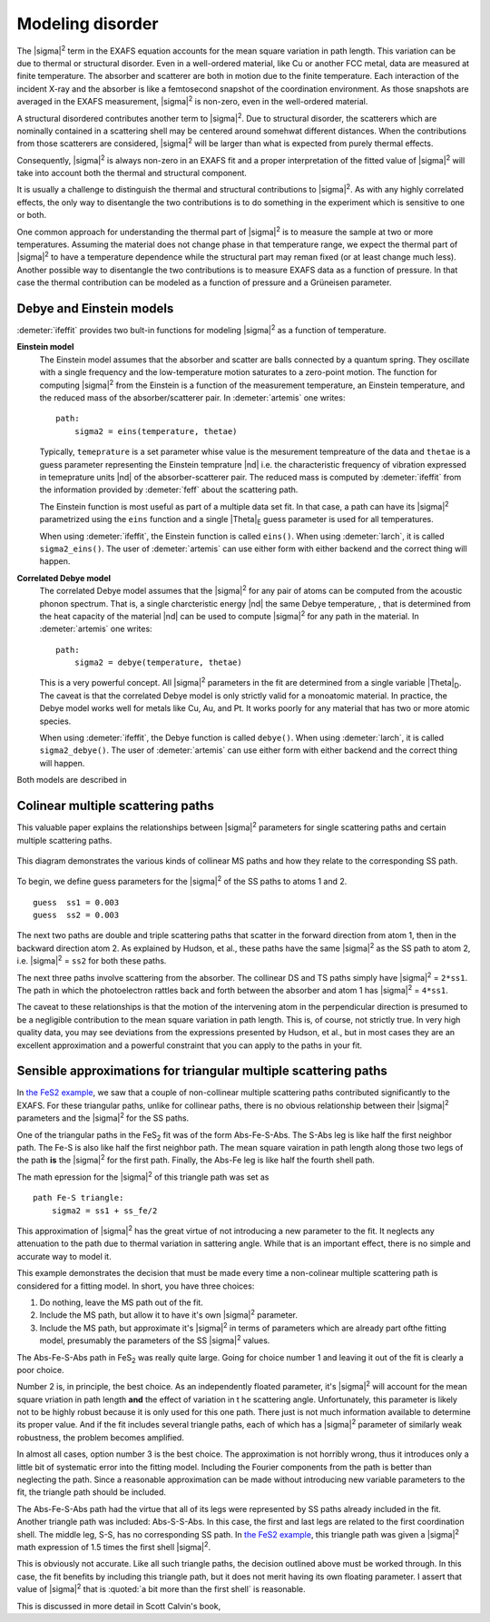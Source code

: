 ..
   Artemis document is copyright 2016 Bruce Ravel and released under
   The Creative Commons Attribution-ShareAlike License
   http://creativecommons.org/licenses/by-sa/3.0/


Modeling disorder
=================

The |sigma|\ :sup:`2` term in the EXAFS equation accounts for the mean
square variation in path length. This variation can be due to thermal
or structural disorder. Even in a well-ordered material, like Cu or
another FCC metal, data are measured at finite temperature. The
absorber and scatterer are both in motion due to the finite
temperature. Each interaction of the incident X-ray and the absorber
is like a femtosecond snapshot of the coordination environment. As
those snapshots are averaged in the EXAFS measurement, |sigma|\
:sup:`2` is non-zero, even in the well-ordered material.

A structural disordered contributes another term to |sigma|\
:sup:`2`. Due to structural disorder, the scatterers which are
nominally contained in a scattering shell may be centered around
somehwat different distances.  When the contributions from those
scatterers are considered, |sigma|\ :sup:`2` will be larger than what
is expected from purely thermal effects.

Consequently, |sigma|\ :sup:`2` is always non-zero in an EXAFS fit and
a proper interpretation of the fitted value of |sigma|\ :sup:`2` will
take into account both the thermal and structural component.

It is usually a challenge to distinguish the thermal and structural
contributions to |sigma|\ :sup:`2`. As with any highly correlated
effects, the only way to disentangle the two contributions is to do
something in the experiment which is sensitive to one or both.

One common approach for understanding the thermal part of |sigma|\
:sup:`2` is to measure the sample at two or more
temperatures. Assuming the material does not change phase in that
temperature range, we expect the thermal part of |sigma|\ :sup:`2` to
have a temperature dependence while the structural part may reman
fixed (or at least change much less). Another possible way to
disentangle the two contributions is to measure EXAFS data as a
function of pressure. In that case the thermal contribution can be
modeled as a function of pressure and a Grüneisen parameter.


Debye and Einstein models
-------------------------

:demeter:`ifeffit` provides two bult-in functions for modeling
|sigma|\ :sup:`2` as a function of temperature.

**Einstein model**
    The Einstein model assumes that the absorber and scatter are balls
    connected by a quantum spring. They oscillate with a single
    frequency and the low-temperature motion saturates to a zero-point
    motion. The function for computing |sigma|\ :sup:`2` from the
    Einstein is a function of the measurement temperature, an Einstein
    temperature, and the reduced mass of the absorber/scatterer
    pair. In :demeter:`artemis` one writes:

    ::

        path:
            sigma2 = eins(temperature, thetae)

    Typically, ``temeprature`` is a set parameter whise value is the
    mesurement tempreature of the data and ``thetae`` is a guess
    parameter representing the Einstein temprature |nd| i.e. the
    characteristic frequency of vibration expressed in temeprature
    units |nd| of the absorber-scatterer pair. The reduced mass is
    computed by :demeter:`ifeffit` from the information provided by
    :demeter:`feff` about the scattering path.

    The Einstein function is most useful as part of a multiple data
    set fit. In that case, a path can have its |sigma|\ :sup:`2`
    parametrized using the ``eins`` function and a single |Theta|\
    :sub:`E` guess parameter is used for all temperatures.

    When using :demeter:`ifeffit`, the Einstein function is called
    ``eins()``.  When using :demeter:`larch`, it is called
    ``sigma2_eins()``. The user of :demeter:`artemis` can use either
    form with either backend and the correct thing will happen.

**Correlated Debye model**
    The correlated Debye model assumes that the |sigma|\ :sup:`2` for
    any pair of atoms can be computed from the acoustic phonon
    spectrum. That is, a single charcteristic energy |nd| the same
    Debye temperature, , that is determined from the heat capacity of
    the material |nd| can be used to compute |sigma|\ :sup:`2` for any
    path in the material. In :demeter:`artemis` one writes:

    ::

        path:
            sigma2 = debye(temperature, thetae)

    This is a very powerful concept. All |sigma|\ :sup:`2` parameters
    in the fit are determined from a single variable |Theta|\
    :sub:`D`. The caveat is that the correlated Debye model is only
    strictly valid for a monoatomic material. In practice, the Debye
    model works well for metals like Cu, Au, and Pt. It works poorly
    for any material that has two or more atomic species.

    When using :demeter:`ifeffit`, the Debye function is called
    ``debye()``. When using :demeter:`larch`, it is called
    ``sigma2_debye()``. The user of :demeter:`artemis` can use either
    form with either backend and the correct thing will happen.



Both models are described in

.. bibliography:: ../artemis.bib
   :filter: author % 'Sevillano'
   :list: bullet


Colinear multiple scattering paths
----------------------------------

This valuable paper explains the relationships between |sigma|\
:sup:`2` parameters for single scattering paths and certain multiple
scattering paths.

.. bibliography:: ../artemis.bib
   :filter: author % 'Hudson'
   :list: bullet

.. _fig-colinear:
.. figure:: ../../_images/collinear.png
   :target: ../_images/collinear.png
   :align: center

   This diagram demonstrates the various kinds of collinear MS paths
   and how they relate to the corresponding SS path.

To begin, we define guess parameters for the |sigma|\ :sup:`2` of the
SS paths to atoms 1 and 2.

::

    guess  ss1 = 0.003
    guess  ss2 = 0.003

The next two paths are double and triple scattering paths that scatter
in the forward direction from atom 1, then in the backward direction
atom 2. As explained by Hudson, et al., these paths have the same
|sigma|\ :sup:`2` as the SS path to atom 2, i.e. |sigma|\ :sup:`2` =
``ss2`` for both these paths.

The next three paths involve scattering from the absorber. The
collinear DS and TS paths simply have |sigma|\ :sup:`2` =
``2*ss1``. The path in which the photoelectron rattles back and forth
between the absorber and atom 1 has |sigma|\ :sup:`2` = ``4*ss1``.

The caveat to these relationships is that the motion of the intervening
atom in the perpendicular direction is presumed to be a negligible
contribution to the mean square variation in path length. This is, of
course, not strictly true. In very high quality data, you may see
deviations from the expressions presented by Hudson, et al., but in most
cases they are an excellent approximation and a powerful constraint that
you can apply to the paths in your fit.



Sensible approximations for triangular multiple scattering paths
----------------------------------------------------------------

In `the FeS2 example <../examples/fes2.html>`__, we saw that a couple
of non-collinear multiple scattering paths contributed significantly
to the EXAFS. For these triangular paths, unlike for collinear paths,
there is no obvious relationship between their |sigma|\ :sup:`2`
parameters and the |sigma|\ :sup:`2` for the SS paths.

One of the triangular paths in the FeS\ :sub:`2` fit was of the form
Abs-Fe-S-Abs. The S-Abs leg is like half the first neighbor path. The
Fe-S is also like half the first neighbor path. The mean square
vairation in path length along those two legs of the path **is** the
|sigma|\ :sup:`2` for the first path. Finally, the Abs-Fe leg is like
half the fourth shell path.

The math epression for the |sigma|\ :sup:`2` of this triangle path was
set as

::

    path Fe-S triangle:
        sigma2 = ss1 + ss_fe/2

This approximation of |sigma|\ :sup:`2` has the great virtue of not
introducing a new parameter to the fit. It neglects any attenuation
to the path due to thermal variation in sattering angle. While that is
an important effect, there is no simple and accurate way to model it.

This example demonstrates the decision that must be made every time a
non-colinear multiple scattering path is considered for a fitting
model. In short, you have three choices:

#. Do nothing, leave the MS path out of the fit.

#. Include the MS path, but allow it to have it's own |sigma|\
   :sup:`2` parameter.

#. Include the MS path, but approximate it's |sigma|\ :sup:`2` in
   terms of parameters which are already part ofthe fitting model,
   presumably the parameters of the SS |sigma|\ :sup:`2` values.

The Abs-Fe-S-Abs path in FeS\ :sub:`2` was really quite large. Going for
choice number 1 and leaving it out of the fit is clearly a poor choice.

Number 2 is, in principle, the best choice. As an independently
floated parameter, it's |sigma|\ :sup:`2` will account for the mean
square vriation in path length **and** the effect of variation in t he
scattering angle.  Unfortunately, this parameter is likely not to be
highly robust because it is only used for this one path. There just is
not much information available to determine its proper value. And if
the fit includes several triangle paths, each of which has a |sigma|\
:sup:`2` parameter of similarly weak robustness, the problem becomes
amplified.

In almost all cases, option number 3 is the best choice. The
approximation is not horribly wrong, thus it introduces only a little
bit of systematic error into the fitting model. Including the Fourier
components from the path is better than neglecting the path. Since a
reasonable approximation can be made without introducing new variable
parameters to the fit, the triangle path should be included.

The Abs-Fe-S-Abs path had the virtue that all of its legs were
represented by SS paths already included in the fit. Another triangle
path was included: Abs-S-S-Abs. In this case, the first and last legs
are related to the first coordination shell. The middle leg, S-S, has
no corresponding SS path. In `the FeS2 example
<../examples/fes2.html>`__, this triangle path was given a |sigma|\
:sup:`2` math expression of 1.5 times the first shell |sigma|\
:sup:`2`.

This is obviously not accurate. Like all such triangle paths, the
decision outlined above must be worked through. In this case, the fit
benefits by including this triangle path, but it does not merit having
its own floating parameter. I assert that value of |sigma|\ :sup:`2`
that is :quoted:`a bit more than the first shell` is reasonable.

This is discussed in more detail in Scott Calvin's book,

.. bibliography:: ../artemis.bib
   :filter: title % 'Everyone'
   :list: bullet
